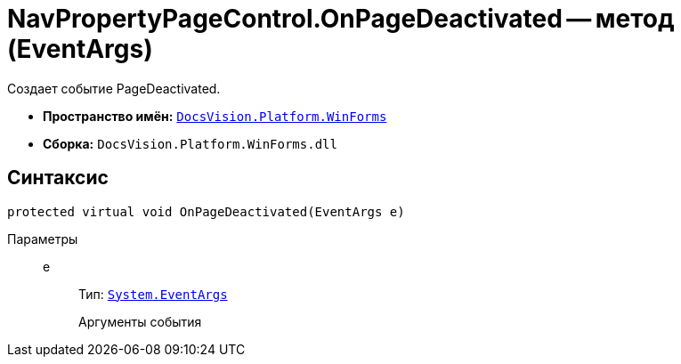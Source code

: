 = NavPropertyPageControl.OnPageDeactivated -- метод (EventArgs)

Создает событие PageDeactivated.

* *Пространство имён:* `xref:api/DocsVision/Platform/WinForms/WinForms_NS.adoc[DocsVision.Platform.WinForms]`
* *Сборка:* `DocsVision.Platform.WinForms.dll`

== Синтаксис

[source,csharp]
----
protected virtual void OnPageDeactivated(EventArgs e)
----

Параметры::
e:::
Тип: `http://msdn.microsoft.com/ru-ru/library/system.eventargs.aspx[System.EventArgs]`
+
Аргументы события
